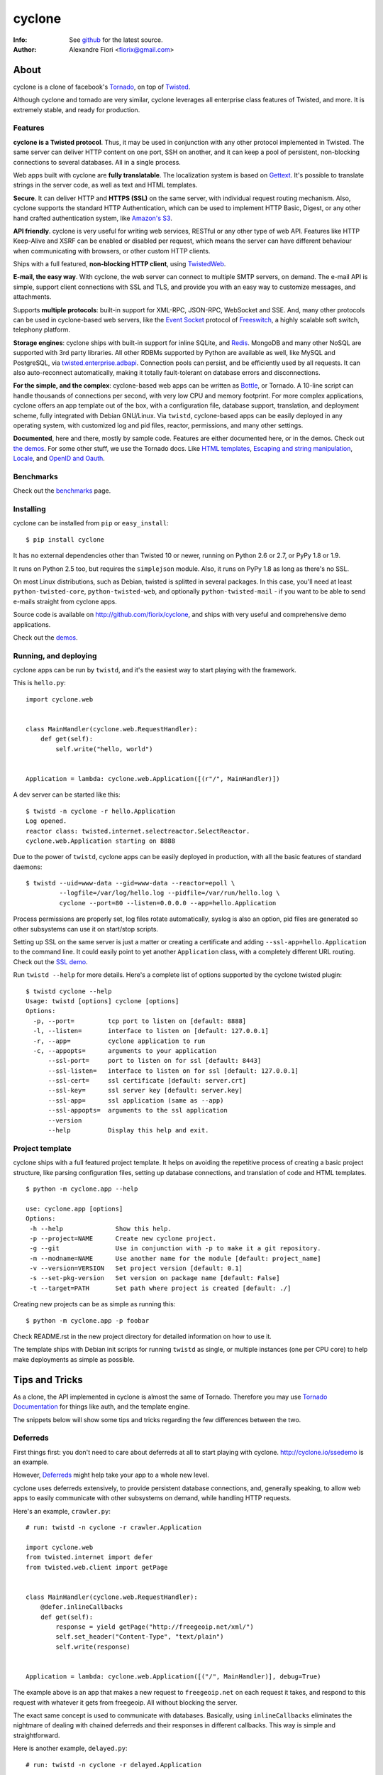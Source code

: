 =======
cyclone
=======
:Info: See `github <http://github.com/fiorix/cyclone>`_ for the latest source.
:Author: Alexandre Fiori <fiorix@gmail.com>


About
=====

cyclone is a clone of facebook's `Tornado <http://tornadoweb.org>`_, on top of
`Twisted <http://twistedmatrix.com>`_.

Although cyclone and tornado are very similar, cyclone leverages all
enterprise class features of Twisted, and more. It is extremely stable, and
ready for production.


Features
--------

**cyclone is a Twisted protocol**. Thus, it may be used in conjunction with
any other protocol implemented in Twisted. The same server can deliver HTTP
content on one port, SSH on another, and it can keep a pool of persistent,
non-blocking connections to several databases. All in a single process.

Web apps built with cyclone are **fully translatable**. The localization system
is based on `Gettext <http://www.gnu.org/software/gettext/>`_. It's possible
to translate strings in the server code, as well as text and HTML templates.

**Secure**. It can deliver HTTP and **HTTPS (SSL)** on the same server, with
individual request routing mechanism. Also, cyclone supports the standard HTTP
Authentication, which can be used to implement HTTP Basic, Digest, or any
other hand crafted authentication system, like `Amazon's S3
<http://docs.amazonwebservices.com/AmazonS3/latest/dev/RESTAuthentication.html>`_.

**API friendly**. cyclone is very useful for writing web services, RESTful or
any other type of web API. Features like HTTP Keep-Alive and XSRF can be
enabled or disabled per request, which means the server can have different
behaviour when communicating with browsers, or other custom HTTP clients.

Ships with a full featured, **non-blocking HTTP client**, using
`TwistedWeb <http://twistedmatrix.com/trac/wiki/TwistedWeb>`_.

**E-mail, the easy way**. With cyclone, the web server can connect to multiple
SMTP servers, on demand. The e-mail API is simple, support client connections
with SSL and TLS, and provide you with an easy way to customize messages,
and attachments.

Supports **multiple protocols**: built-in support for XML-RPC, JSON-RPC,
WebSocket and SSE. And, many other protocols can be used in cyclone-based web
servers, like the `Event Socket <http://wiki.freeswitch.org/wiki/Event_Socket>`_
protocol of `Freeswitch <http://freeswitch.org/>`_, a highly scalable soft
switch, telephony platform.

**Storage engines**: cyclone ships with built-in support for inline SQLite,
and `Redis <http://redis.io/>`_. MongoDB and many other NoSQL are supported
with 3rd party libraries. All other RDBMs supported by Python are available as
well, like MySQL and PostgreSQL, via `twisted.enterprise.adbapi
<http://twistedmatrix.com/documents/current/core/howto/rdbms.html>`_.
Connection pools can persist, and be efficiently used by all requests. It can
also auto-reconnect automatically, making it totally fault-tolerant on database
errors and disconnections.

**For the simple, and the complex**: cyclone-based web apps can be written as
`Bottle <http://bottlepy.org/>`_, or Tornado. A 10-line script can handle
thousands of connections per second, with very low CPU and memory footprint.
For more complex applications, cyclone offers an app template out of the box,
with a configuration file, database support, translation, and deployment
scheme, fully integrated with Debian GNU/Linux. Via ``twistd``, cyclone-based
apps can be easily deployed in any operating system, with customized log and
pid files, reactor, permissions, and many other settings.

**Documented**, here and there, mostly by sample code. Features are either
documented here, or in the demos. Check out `the demos
<https://github.com/fiorix/cyclone/tree/master/demos>`_.
For some other stuff, we use the Tornado docs. Like `HTML templates
<http://www.tornadoweb.org/documentation/template.html>`_, `Escaping and
string manipulation <http://www.tornadoweb.org/documentation/escape.html>`_,
`Locale <http://www.tornadoweb.org/documentation/locale.html>`_, and
`OpenID and Oauth <http://www.tornadoweb.org/documentation/auth.html>`_.


Benchmarks
----------

Check out the `benchmarks <http://wiki.github.com/fiorix/cyclone/benchmarks>`_
page.


Installing
----------

cyclone can be installed from ``pip`` or ``easy_install``::

    $ pip install cyclone

It has no external dependencies other than Twisted 10 or newer, running
on Python 2.6 or 2.7, or PyPy 1.8 or 1.9.

It runs on Python 2.5 too, but requires the ``simplejson`` module. Also, it
runs on PyPy 1.8 as long as there's no SSL.

On most Linux distributions, such as Debian, twisted is splitted in several
packages. In this case, you'll need at least ``python-twisted-core``,
``python-twisted-web``, and optionally ``python-twisted-mail`` - if you want to
be able to send e-mails straight from cyclone apps.

Source code is available on `http://github.com/fiorix/cyclone
<http://github.com/fiorix/cyclone>`_, and ships with very useful and
comprehensive demo applications.

Check out the `demos <https://github.com/fiorix/cyclone/tree/master/demos>`_.


Running, and deploying
----------------------

cyclone apps can be run by ``twistd``, and it's the easiest way to start
playing with the framework.

This is ``hello.py``::

    import cyclone.web


    class MainHandler(cyclone.web.RequestHandler):
        def get(self):
            self.write("hello, world")


    Application = lambda: cyclone.web.Application([(r"/", MainHandler)])

A dev server can be started like this::

    $ twistd -n cyclone -r hello.Application
    Log opened.
    reactor class: twisted.internet.selectreactor.SelectReactor.
    cyclone.web.Application starting on 8888

Due to the power of ``twistd``, cyclone apps can be easily deployed in
production, with all the basic features of standard daemons::

    $ twistd --uid=www-data --gid=www-data --reactor=epoll \
             --logfile=/var/log/hello.log --pidfile=/var/run/hello.log \
             cyclone --port=80 --listen=0.0.0.0 --app=hello.Application

Process permissions are properly set, log files rotate automatically,
syslog is also an option, pid files are generated so other subsystems can
use it on start/stop scripts.

Setting up SSL on the same server is just a matter or creating a certificate
and adding ``--ssl-app=hello.Application`` to the command line. It could easily
point to yet another ``Application`` class, with a completely different URL
routing. Check out the `SSL demo
<https://github.com/fiorix/cyclone/tree/master/demos/ssl>`_.

Run ``twistd --help`` for more details. Here's a complete list of options
supported by the cyclone twisted plugin::

    $ twistd cyclone --help
    Usage: twistd [options] cyclone [options]
    Options:
      -p, --port=         tcp port to listen on [default: 8888]
      -l, --listen=       interface to listen on [default: 127.0.0.1]
      -r, --app=          cyclone application to run
      -c, --appopts=      arguments to your application
          --ssl-port=     port to listen on for ssl [default: 8443]
          --ssl-listen=   interface to listen on for ssl [default: 127.0.0.1]
          --ssl-cert=     ssl certificate [default: server.crt]
          --ssl-key=      ssl server key [default: server.key]
          --ssl-app=      ssl application (same as --app)
          --ssl-appopts=  arguments to the ssl application
          --version
          --help          Display this help and exit.


Project template
----------------

cyclone ships with a full featured project template. It helps on avoiding the
repetitive process of creating a basic project structure, like parsing
configuration files, setting up database connections, and translation of code
and HTML templates.

::

    $ python -m cyclone.app --help

    use: cyclone.app [options]
    Options:
     -h --help              Show this help.
     -p --project=NAME      Create new cyclone project.
     -g --git               Use in conjunction with -p to make it a git repository.
     -m --modname=NAME      Use another name for the module [default: project_name]
     -v --version=VERSION   Set project version [default: 0.1]
     -s --set-pkg-version   Set version on package name [default: False]
     -t --target=PATH       Set path where project is created [default: ./]

Creating new projects can be as simple as running this::

    $ python -m cyclone.app -p foobar

Check README.rst in the new project directory for detailed information on how
to use it.

The template ships with Debian init scripts for running ``twistd`` as single,
or multiple instances (one per CPU core) to help make deployments as simple as
possible.


Tips and Tricks
===============

As a clone, the API implemented in cyclone is almost the same of Tornado.
Therefore you may use `Tornado Documentation
<http://www.tornadoweb.org/documentation>`_ for things like auth, and the
template engine.

The snippets below will show some tips and tricks regarding the few differences
between the two.


Deferreds
---------

First things first: you don't need to care about deferreds at all to start
playing with cyclone. `http://cyclone.io/ssedemo <http://cyclone.io/ssedemo>`_
is an example.

However, `Deferreds
<http://twistedmatrix.com/documents/current/core/howto/defer.html>`_ might
help take your app to a whole new level.

cyclone uses deferreds extensively, to provide persistent database connections,
and, generally speaking, to allow web apps to easily communicate with other
subsystems on demand, while handling HTTP requests.

Here's an example, ``crawler.py``::

    # run: twistd -n cyclone -r crawler.Application

    import cyclone.web
    from twisted.internet import defer
    from twisted.web.client import getPage


    class MainHandler(cyclone.web.RequestHandler):
        @defer.inlineCallbacks
        def get(self):
            response = yield getPage("http://freegeoip.net/xml/")
            self.set_header("Content-Type", "text/plain")
            self.write(response)


    Application = lambda: cyclone.web.Application([("/", MainHandler)], debug=True)

The example above is an app that makes a new request to ``freegeoip.net`` on
each request it takes, and respond to this request with whatever it gets from
freegeoip. All without blocking the server.

The exact same concept is used to communicate with databases. Basically, using
``inlineCallbacks`` eliminates the nightmare of dealing with chained deferreds
and their responses in different callbacks. This way is simple and
straightforward.

Here is another example, ``delayed.py``::

    # run: twistd -n cyclone -r delayed.Application

    import cyclone.web
    from twisted.internet import defer
    from twisted.internet import reactor


    def sleep(n):
        d = defer.Deferred()
        reactor.callLater(5, lambda: d.callback(None))
        return d


    class MainHandler(cyclone.web.RequestHandler):
        @defer.inlineCallbacks
        def get(self):
            yield sleep(5)
            self.write("hello, world")


    Application = lambda: cyclone.web.Application([("/", MainHandler)], debug=True)

There are other useful examples in the `demos
<https://github.com/fiorix/cyclone/tree/master/demos/ssl>`_ directory. Take a
look at ``demos/email``, ``demos/redis``, and ``demos/httpauth``.


The @asynchronous decorator
---------------------------

By default, cyclone will terminate the request after it is processed by the
``RequestHandler``. Consider this code::

    class MainHandler(cyclone.web.RequestHandler):
        def get(self):
            self.write("hello, world")

The above request is always terminated after ``get`` returns. Even if ``get``
returns a deferred, the request is automatically terminated after the deferred
is fired.

The ``cyclone.web.asynchronous`` decorator can be used to keep the request
open until ``self.finish()`` is explicitly called. The request will be in a
stale state, allowing for sending late, and incremental (chunked) responses.

Here's an example, ``clock.py``::

    # run: twistd -n cyclone -r clock.Application

    import cyclone.web
    import time
    from twisted.internet import task
    from twisted.internet import reactor


    class MessagesMixin(object):
        clients = []

        @classmethod
        def setup(self):
            task.LoopingCall(MessagesMixin.broadcast).start(1)

        @classmethod
        def broadcast(self):
            for req in MessagesMixin.clients:
                req.write("%s\r\n" % time.ctime())
                req.flush()


    class MainHandler(cyclone.web.RequestHandler, MessagesMixin):
        @cyclone.web.asynchronous
        def get(self):
            self.set_header("Content-Type", "text/plain")
            self.clients.append(self)
            d = self.notifyFinish()
            d.addCallback(lambda *ign: self.clients.remove(self))


    class Application(cyclone.web.Application):
        def __init__(self):
            reactor.callWhenRunning(MessagesMixin.setup)
            cyclone.web.Application.__init__(self, [("/", MainHandler)])

This server will never terminate client connections. Instead, it'll send one
message per second, to all clients, forever.

Whenever the client disconnects, it's automatically removed from the list of
connected clients - ``notifyFinish()`` returns a deferred, which is fired
when the connection is terminated.


Mixing @inlineCallbacks, @asynchronous and @authenticated
---------------------------------------------------------

A quick refresh: ``@inlineCallbacks`` turns decorated functions into
deferreds so they can cooperatively call functions that returns deferreds
and handle their results inline, making the code much simpler.
``@asynchronous`` is used to keep the connection open until explicitly
terminated. And ``@authenticated`` is used to require the client to be logged
in, usually via a control Cookie.

All can be mixed up, but some care has to be taken.

When multiple decorators are applied to a request method, ``@authenticated``
must always be the first. The reason for this, is because if authentication
fails the request shouln't be processed.

For the other two, ``inlineCallbacks`` and ``@authenticated``, sequence doesn't
really matter.

::

    class MainHandler(cyclone.web.RequestHandler):
        @cyclone.web.authenticated
        @cyclone.web.asynchronous
        @defer.inlineCallbacks
        def get(self):
            ...

        @cyclone.web.authenticated
        @defer.inlineCallbacks
        @cyclone.web.asynchronous
        def post(self):
            ...


Localization
------------

``cyclone.locale`` uses ``gettext`` to provide translation to strings in the
server code, and any other text or HTML templates.

It must be initialized with a domain, which is where all translation messages
are stored. Refer to the ``gettext`` manual for details on usage, domains, etc.

The default domain is *cyclone*, and must be changed to the name of your app
or module. All translation files are named after the domain.

There is a complete example of internationalized web application in
`demos/locale <https://github.com/fiorix/cyclone/tree/master/demos/locale>`_.

Also, the project template that ships with cyclone is already prepared for
full translation. Give it a try::

    $ python -m cyclone.app -p foobar

Then check the contents of ``foobar/``.


Other important things
----------------------

- Keep-Alive

    Because of the HTTP 1.1 support, sockets aren't always closed when you call
    ``self.finish()`` in a ``RequestHandler``. cyclone lets you enforce that by
    setting the ``no_keep_alive`` class attribute attribute::

        class IndexHandler(cyclone.web.RequestHandler):
            no_keep_alive = True
            def get(self):
                ...

    With this, cyclone will always close the socket after ``self.finish()`` is
    called on all methods (get, post, etc) of this ``RequestHandler`` class.

- XSRF

    By default, XSRF is either enabled or disabled for the entire server,
    because it's set in Application's settings::

        cyclone.web.Application(handlers, xsrf_cookies=True)

    That might be a problem if the application is also serving an API, like
    a RESTful API supposed to work with HTTP clients other than the browser.

    For those endpoints, it's possible to disable XSRF::

        class WebLoginHandler(cyclone.web.RequestHandler):
            def post(self):
                u = self.get_argument("username")
                ...

        class APILoginHandler(cyclone.web.RequestHandler):
            no_xsrf = True

            def post(self):
                u = self.get_argument("username")
                ...

- Socket closed notification

    One of the great features of ``TwistedWeb`` is the
    ``request.notifyFinish()``, which is also available in cyclone.

    This method returns a deferred, which is fired when the request socket
    is closed, by either ``self.finish()``, someone closing their browser
    while receiving data, or closing the connection of a Comet request::

        class IndexHandler(cyclone.web.RequestHandler):
            def get(self):
                ...
                d = self.notifyFinish()
                d.addCallback(remove_from_comet_handlers_list)

            def on_finish(self):
                # alternative to notifyFinish
                pass

    This was implemented before Tornado added support to ``on_finish``.
    Currently, both methods are supported in cyclone.

- HTTP X-Headers

    When running a cyclone-based application behind `Nginx
    <http://nginx.org/en/>`_, it's very important to make it automatically use
    X-Real-Ip and X-Scheme HTTP headers. In order to make cyclone recognize
    those headers, the option ``xheaders=True`` must be set in the Application
    settings::

        cyclone.web.Application(handlers, xheaders=True)

- Cookie-Secret generation

    The following code can be used to generate random cookie secrets::

        >>> import uuid, base64
        >>> base64.b64encode(uuid.uuid4().bytes + uuid.uuid4().bytes)
        'FoQv5hgLTYCb9aKiBagpJJYtLJInWUcXilg3/vPkUnI='

- SSL

    cyclone can serve SSL or sit behind a termination proxy (e.g. Nginx).
    Make sure that you bind the right port with listenSSL, passing the certs::

        import cyclone.web
        import sys
        from twisted.internet import reactor
        from twisted.internet import ssl
        from twisted.python import log


        class MainHandler(cyclone.web.RequestHandler):
            def get(self):
                self.write("Hello, world")


        def main():
            log.startLogging(sys.stdout)
            application = cyclone.web.Application([(r"/", MainHandler)])

            interface = "127.0.0.1"
            reactor.listenTCP(8888, application, interface=interface)
            reactor.listenSSL(8443, application,
                              ssl.DefaultOpenSSLContextFactory("server.key",
                                                               "server.crt"),
                              interface=interface)
            reactor.run()


        if __name__ == "__main__":
            main()

    This example plus a script to generate certificates sits under `demos/ssl
    <https://github.com/fiorix/cyclone/tree/master/demos/ssl>`_.

FAQ
---

- Where are the request headers?

    They are part of the request, dude::

        class MyHandler(cyclone.web.RequestHandler):
            def get(self):
                # self.request.headers is a dict
                user_agent = self.request.headers.get("User-Agent")

- How do I access raw POST data?

    Both raw POST data and GET/DELETE un-parsed query strings are available::

        class MyHandler(cyclone.web.RequestHandler):
            def get(self):
                raw = self.request.query

            def post(self):
                raw = self.request.body

- Where is the request information like remote IP address, etc?

    Everything is available as request attributes, like protocol, HTTP method,
    URI and version::

        class MyHandler(cyclone.web.RequestHandler):
            def get(self):
                proto = self.request.protocol
                remote_ip = self.request.remote_ip
                method = self.request.method
                uri = self.request.uri
                version = self.request.version

- How do I set my own headers for the reply?

    Guess what, use ``self.set_header(name, value)``::

        class MyHandler(cyclone.web.RequestHandler):
            def get(self):
                self.set_header("Content-Type", "application/json")
                self.finish(cyclone.escape.json_encode({"success":True}))

- What HTTP methods are supported in RequestHandler?

    Well, almost all of them. HEAD, GET, POST, DELETE, PUT and OPTIONS are
    supported. TRACE is disabled by default, because it may get you in trouble.
    CONNECT has nothing to do with web servers, it's for proxies.

    For more information on HTTP 1.1 methods, please refer to the `RFC 2612
    Fielding, et al. <http://www.w3.org/Protocols/rfc2616/rfc2616-sec9.html>`_.

    For information regarding TRACE vulnerabilities, please check the following
    links:
    `What is HTTP TRACE?
    <http://www.cgisecurity.com/questions/httptrace.shtml>`_ and
    `Apache Week, security issues
    <http://www.apacheweek.com/issues/03-01-24#news>`_.

    Supporting different HTTP methods in the same RequestHandler is easy::

        class MyHandler(cyclone.web.RequestHandler):
            def get(self):
                pass

            def head(self):
                pass

            def post(self):
                pass

            def delete(self):
                pass


Credits
=======
Thanks to (in no particular order):

- Nuswit Telephony API

  - Granting permission for this code to be published and sponsoring

- Gleicon Moraes

  - Testing and using it in the `RestMQ <http://github.com/gleicon/restmq>`_ web service

- Vanderson Mota

  - Patching setup.py and PyPi maintenance

- Andrew Badr

  - Fixing auth bugs and adding current Tornado's features

- Jon Oberheide

  - Syncing code with Tornado and security features/fixes

- `Silas Sewell <https://github.com/silas>`_

  - Syncing code and minor mail fix

- `Twitter Bootstrap <https://github.com/twitter/bootstrap>`_

  - For making our demo applications look good

- `Dan Griffin <https://github.com/dgriff1>`_

  - WebSocket Keep-Alive for OpDemand

- `Toby Padilla <https://github.com/tobypadilla>`_

  - WebSocket server
